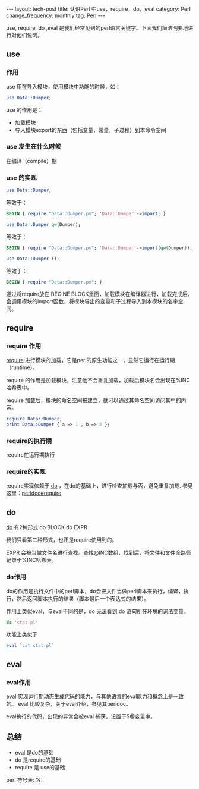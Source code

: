 #+begin_html
---
layout: tech-post
title: 认识Perl 中use，require，do，eval
category: Perl
change_frequency: monthly
tag: Perl
---
#+end_html

use, require, do ,eval 是我们经常见到的perl语言关键字。下面我们简洁明要地进行对他们说明。

** use
*** 作用
use 用在导入模块，使用模块中功能的时候，如：
#+begin_src perl
   use Data::Dumper;
#+end_src

use 的作用是：
+ 加载模块
+ 导入模块export的东西（包括变量，常量，子过程）到本命令空间

*** use 发生在什么时候
  在编译（compile）期

*** use 的实现
#+begin_src perl
use Data::Dumper; 
#+end_src
等效于：
#+begin_src perl
  BEGIN { require "Data::Dumper.pm"; 'Data::Dumper'->import; }
#+end_src


#+begin_src perl
  use Data::Dumper qw(Dumper);
#+end_src
等效于：
#+begin_src perl
  BEGIN { require "Data::Dumper.pm"; 'Data::Dumper'->import(qw(Dumper)); }
#+end_src

#+begin_src perl
  use Data::Dumper ();
#+end_src
等效于：
#+begin_src perl
  BEGIN { require "Data::Dumper.pm"; }
#+end_src

通过将require放在 BEGINE BLOCK里面，加载模块在编译器进行，加载完成后，会调用模块的import函数，将模块导出的变量和子过程导入到本模块的名字空间。

** require
*** require 作用
[[http://perldoc.perl.org/functions/require.html][require]] 进行模块的加载，它是perl的原生功能之一，显然它运行在运行期（runtime）。

require 的作用是加载模块，注意他不会重复加载，加载后模块名会出现在%INC哈希表中。

require 加载后，模块的命名空间被建立，就可以通过其命名空间访问其中的内容。

#+begin_src perl
  require Data::Dumper;
  print Data::Dumper { a => 1 , b => 2 };
#+end_src

*** require的执行期
require在运行期执行
*** require的实现

require实现依赖于 [[http://perldoc.perl.org/functions/do.html][do]] ，在do的基础上，进行检查加载与否，避免重复加载. 参见这里：[[http://perldoc.perl.org/functions/require.html#require][perldoc#require]]

** do

[[http://perldoc.perl.org/functions/do.html][do]] 有2种形式
do BLOCK
do EXPR

我们只看第二种形式，也正是require使用到的。

EXPR 会被当做文件名进行查找。查找@INC数组，找到后，将文件和文件全路径记录于%INC哈希表。

*** do作用
do的作用是执行文件中的perl脚本，do会把文件当做perl脚本来执行，编译，执行，然后返回脚本执行的结果（脚本最后一个表达式的结果）。

作用上类似eval，与eval不同的是，do 无法看到 do 语句所在环境的词法变量。

#+begin_src perl
  do 'stat.pl'
#+end_src

功能上类似于
#+begin_src perl
  eval `cat stat.pl`
#+end_src


** eval

*** eval作用
[[http://perldoc.perl.org/functions/eval.html][eval]] 实现运行期动态生成代码的能力，与其他语言的eval能力和概念上是一致的。
eval 比较复杂，关于eval介绍，参见其perldoc。

eval执行的代码，出现的异常会被eval 捕获，设置于$@变量中。

** 总结

+ eval 是do的基础
+ do 是require的基础
+ require 是 use的基础


perl 符号表: %::

